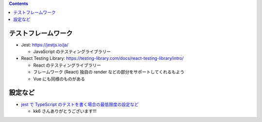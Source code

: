 .. title: Test メモ
.. tags: frontend-test
.. date: 2021-09-16
.. updated: 2021-09-16
.. slug: index
.. status: published


.. raw:: html

  <details>
    <summary>目次</summary>

.. contents::

.. raw:: html

  </details>


テストフレームワーク
--------------------

* Jest: https://jestjs.io/ja/

  * JavaScript のテスティングライブラリー

* React Testing Library: https://testing-library.com/docs/react-testing-library/intro/

  * React のテスティングライブラリー
  * フレームワーク (React) 独自の render などの部分をサポートしてくれるもよう
  * Vue にも同様のものがある


設定など
--------

* `jest で TypeScript のテストを書く場合の最低限度の設定など <https://gist.github.com/kk6/d14da41f041296dd55c18fb3da8db788>`_

  * kk6 さんありがとうございます!!!
